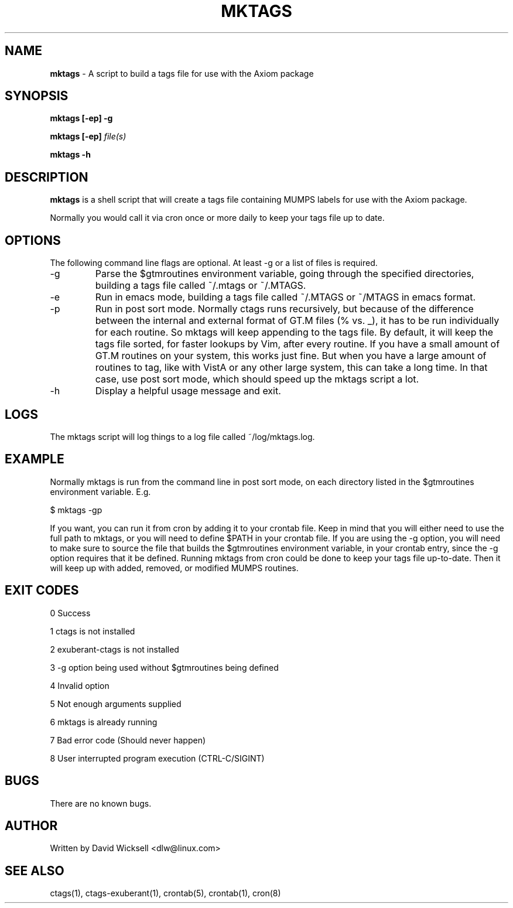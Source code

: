 .\" Package:       Axiom
.\" File:          mktags.1
.\" Summary:       man page for the mktags shell script
.\" Maintainer:    David Wicksell <dlw@linux.com>
.\" Last Modified: May 10, 2012
.\"
.\" Written by David Wicksell <dlw@linux.com>
.\" Copyright © 2011,2012 Fourth Watch Software, LC
.\"
.\" This program is free software: you can redistribute it and/or modify
.\" it under the terms of the GNU Affero General Public License (AGPL)
.\" as published by the Free Software Foundation, either version 3 of
.\" the License, or (at your option) any later version.
.\"
.\" This program is distributed in the hope that it will be useful,
.\" but WITHOUT ANY WARRANTY; without even the implied warranty of
.\" MERCHANTABILITY or FITNESS FOR A PARTICULAR PURPOSE. See the
.\" GNU Affero General Public License for more details.
.\"
.\" You should have received a copy of the GNU Affero General Public License
.\" along with this program. If not, see http://www.gnu.org/licenses/.
.\"
.\"
.TH MKTAGS 1 "10 May 2012" "Version 0.11.0" "AXIOM Developer Tools"

.SH NAME
\fBmktags\fP - A script to build a tags file for use with the Axiom package

.SH SYNOPSIS
.B mktags
.BI "[-ep] -g"

.B mktags
.BI "[-ep] \fIfile(s)\fP"

.B mktags
.BI "-h"

.SH DESCRIPTION
.B mktags
is a shell script that will create a tags file containing MUMPS labels for use
with the Axiom package.
.PP
Normally you would call it via cron once or more daily to keep your tags file
up to date.

.SH OPTIONS
The following command line flags are optional. At least -g or a list of
files is required.
.IP -g
Parse the $gtmroutines environment variable, going through the specified
directories, building a tags file called ~/.mtags or ~/.MTAGS.
.IP -e
Run in emacs mode, building a tags file called ~/.MTAGS or ~/MTAGS in emacs
format.
.IP -p
Run in post sort mode. Normally ctags runs recursively, but because of the
difference between the internal and external format of GT.M files (% vs. _),
it has to be run individually for each routine. So mktags will keep appending
to the tags file. By default, it will keep the tags file sorted, for faster
lookups by Vim, after every routine. If you have a small amount of GT.M
routines on your system, this works just fine. But when you have a large
amount of routines to tag, like with VistA or any other large system, this
can take a long time. In that case, use post sort mode, which should speed up
the mktags script a lot.
.IP -h
Display a helpful usage message and exit.

.SH LOGS
The mktags script will log things to a log file called ~/log/mktags.log.

.SH EXAMPLE
Normally mktags is run from the command line in post sort mode, on each
directory listed in the $gtmroutines environment variable. E.g.

        $ mktags -gp

If you want, you can run it from cron by adding it to your crontab file. Keep
in mind that you will either need to use the full path to mktags, or you will
need to define $PATH in your crontab file. If you are using the -g option, you
will need to make sure to source the file that builds the $gtmroutines
environment variable, in your crontab entry, since the -g option requires that
it be defined. Running mktags from cron could be done to keep your tags file
up-to-date. Then it will keep up with added, removed, or modified MUMPS
routines.

.SH EXIT CODES
0   Success

1   ctags is not installed

2   exuberant-ctags is not installed

3   -g option being used without $gtmroutines being defined

4   Invalid option

5   Not enough arguments supplied

6   mktags is already running

7   Bad error code (Should never happen)

8   User interrupted program execution (CTRL-C/SIGINT)

.SH BUGS
There are no known bugs.

.SH AUTHOR
Written by David Wicksell <dlw@linux.com>

.SH SEE ALSO
ctags(1), ctags-exuberant(1), crontab(5), crontab(1), cron(8)
